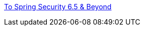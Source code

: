 https://docs.google.com/presentation/d/1XL87WeqWV9KNnp8MKsxqqVdEPADMjEY30SLeirlSCvM/edit?usp=sharing[To Spring Security 6.5 & Beyond]
